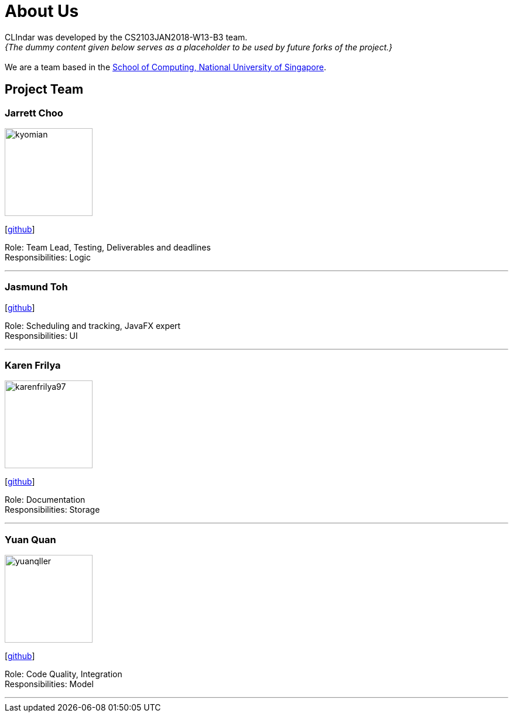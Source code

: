 = About Us
:relfileprefix: team/
:imagesDir: images
:stylesDir: stylesheets

CLIndar was developed by the CS2103JAN2018-W13-B3 team. +
_{The dummy content given below serves as a placeholder to be used by future forks of the project.}_ +
{empty} +
We are a team based in the http://www.comp.nus.edu.sg[School of Computing, National University of Singapore].

== Project Team

=== Jarrett Choo

image::kyomian.png[width="150", align="left"]
{empty}[https://github.com/Kyomian[github]]

Role: Team Lead, Testing, Deliverables and deadlines +
Responsibilities: Logic

'''

=== Jasmund Toh

{empty}[http://github.com/jasmoon[github]]

Role: Scheduling and tracking, JavaFX expert +
Responsibilities: UI

'''

=== Karen Frilya

image::karenfrilya97.png[width="150", align="left"]
{empty}[http://github.com/karenfrilya97[github]]

Role: Documentation +
Responsibilities: Storage

'''

=== Yuan Quan

image::yuanqller.png[width="150", align="left"]
{empty}[http://github.com/YuanQQLer[github]]

Role: Code Quality, Integration +
Responsibilities: Model

'''


